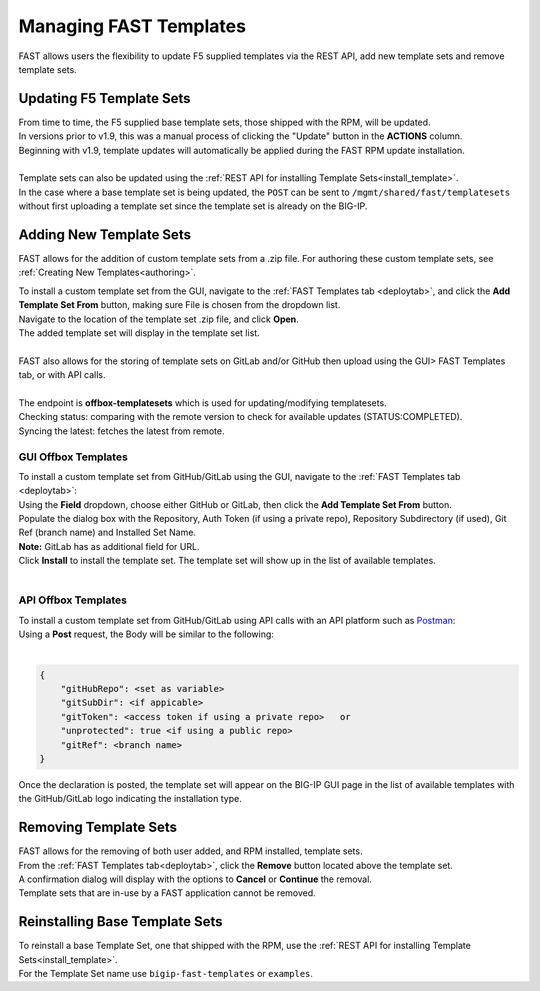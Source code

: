 .. _managing-templates:

Managing FAST Templates
=======================

FAST allows users the flexibility to update F5 supplied templates via the REST API, add new template sets and remove template sets.

Updating F5 Template Sets
-------------------------

| From time to time, the F5 supplied base template sets, those shipped with the RPM, will be updated.
| In versions prior to v1.9, this was a manual process of clicking the "Update" button in the **ACTIONS** column.
| Beginning with v1.9, template updates will automatically be applied during the FAST RPM update installation.
|
| Template sets can also be updated using the :ref:`REST API for installing Template Sets<install_template>`.
| In the case where a base template set is being updated, the ``POST`` can be sent to ``/mgmt/shared/fast/templatesets`` without first uploading a template set since the template set is already on the BIG-IP.

Adding New Template Sets
------------------------

FAST allows for the addition of custom template sets from a .zip file.
For authoring these custom template sets, see :ref:`Creating New Templates<authoring>`.

| To install a custom template set from the GUI, navigate to the :ref:`FAST Templates tab <deploytab>`, and click the **Add Template Set From** button,  making sure File is chosen from the dropdown list.
| Navigate to the location of the template set .zip file, and click **Open**.
| The added template set will display in the template set list.
|
| FAST also allows for the storing of template sets on GitLab and/or GitHub then upload using the GUI> FAST Templates tab, or with API calls.
| 
| The endpoint is **offbox-templatesets** which is used for updating/modifying templatesets.
| Checking status: comparing with the remote version to check for available updates (STATUS:COMPLETED).
| Syncing the latest: fetches the latest from remote.
 

GUI Offbox Templates
^^^^^^^^^^^^^^^^^^^^

| To install a custom template set from GitHub/GitLab using the GUI, navigate to the :ref:`FAST Templates tab <deploytab>`:
| Using the **Field** dropdown, choose either GitHub or GitLab, then click the **Add Template Set From** button.
| Populate the dialog box with the Repository, Auth Token (if using a private repo), Repository Subdirectory (if used), Git Ref (branch name) and Installed Set Name.
| **Note:** GitLab has as additional field for URL.
| Click **Install** to install the template set.  The template set will show up in the list of available templates.
|

API Offbox Templates
^^^^^^^^^^^^^^^^^^^^

| To install a custom template set from GitHub/GitLab using API calls with an API platform such as `Postman <https://www.postman.com/product/what-is-postman/>`_:
| Using a **Post** request, the Body will be similar to the following:
|

.. code-block:: json

    {
        "gitHubRepo": <set as variable>
        "gitSubDir": <if appicable>
        "gitToken": <access token if using a private repo>   or 
        "unprotected": true <if using a public repo>
        "gitRef": <branch name>
    }

Once the declaration is posted, the template set will appear on the BIG-IP GUI page in the list of available templates with the GitHub/GitLab logo indicating the installation type.

.. seealso:: `Git References <https://git-scm.com/book/en/v2/Git-Internals-Git-References>`_ and `Creating a personal access token <https://docs.github.com/en/authentication/keeping-your-account-and-data-secure/creating-a-personal-access-token>`_


Removing Template Sets
----------------------

| FAST allows for the removing of both user added, and RPM installed, template sets.
| From the :ref:`FAST Templates tab<deploytab>`, click the **Remove** button located above the template set.
| A confirmation dialog will display with the options to **Cancel** or **Continue** the removal.
| Template sets that are in-use by a FAST application cannot be removed.

Reinstalling Base Template Sets
-------------------------------

| To reinstall a base Template Set, one that shipped with the RPM, use the :ref:`REST API for installing Template Sets<install_template>`.
| For the Template Set name use ``bigip-fast-templates`` or ``examples``.
